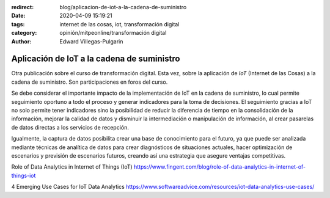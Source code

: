 :redirect: blog/aplicacion-de-iot-a-la-cadena-de-suministro
:date: 2020-04-09 15:19:21
:tags: internet de las cosas, iot, transformación digital
:category: opinión/mitpeonline/transformación digital
:author: Edward Villegas-Pulgarin

Aplicación de IoT a la cadena de suministro
===========================================

Otra publicación sobre el curso de transformación digital. Esta vez, sobre la
aplicación de *IoT* (Internet de las Cosas) a la cadena de suministro. Son
participaciones en foros del curso.

Se debe considerar el importante impacto de la implementación de IoT en la
cadena de suministro, lo cual permite seguimiento oportuno a todo el proceso y
generar indicadores para la toma de decisiones. El seguimiento gracias a IoT no
solo permite tener indicadores sino la posibilidad de reducir la diferencia de
tiempo en la consolidación de la información, mejorar la calidad de datos y
disminuir la intermediación o manipulación de información, al crear pasarelas
de datos directas a los servicios de recepción.

Igualmente, la captura de datos posibilita crear una base de conocimiento para
el futuro, ya que puede ser analizada mediante técnicas de analítica de datos
para crear diagnósticos de situaciones actuales, hacer optimización de
escenarios y previsión de escenarios futuros, creando así una estrategia que
asegure ventajas competitivas.

.. postlist::
   :category: opinión/mitpeonline/transformación digital

Role of Data Analytics in Internet of Things (IoT) https://www.fingent.com/blog/role-of-data-analytics-in-internet-of-things-iot

4 Emerging Use Cases for IoT Data Analytics https://www.softwareadvice.com/resources/iot-data-analytics-use-cases/
